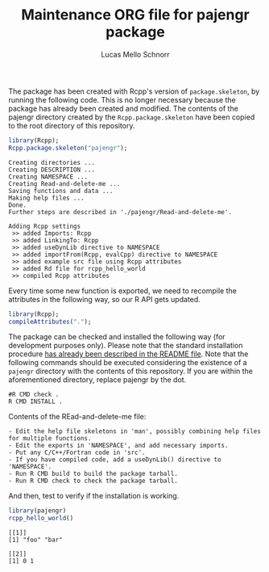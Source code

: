 #+TITLE: Maintenance ORG file for pajengr package
#+AUTHOR: Lucas Mello Schnorr
#+STARTUP: overview indent
#+TAGS: noexport(n) deprecated(d)
#+EXPORT_SELECT_TAGS: export
#+EXPORT_EXCLUDE_TAGS: noexport

The package has been created with Rcpp's version of =package.skeleton=,
by running the following code. This is no longer necessary because the
package has already been created and modified. The contents of the
pajengr directory created by the =Rcpp.package.skeleton= have been
copied to the root directory of this repository.

#+begin_src R :results output :session :exports both
library(Rcpp);
Rcpp.package.skeleton("pajengr");
#+end_src

#+RESULTS:
#+begin_example
Creating directories ...
Creating DESCRIPTION ...
Creating NAMESPACE ...
Creating Read-and-delete-me ...
Saving functions and data ...
Making help files ...
Done.
Further steps are described in './pajengr/Read-and-delete-me'.

Adding Rcpp settings
 >> added Imports: Rcpp
 >> added LinkingTo: Rcpp
 >> added useDynLib directive to NAMESPACE
 >> added importFrom(Rcpp, evalCpp) directive to NAMESPACE
 >> added example src file using Rcpp attributes
 >> added Rd file for rcpp_hello_world
 >> compiled Rcpp attributes
#+end_example

Every time some new function is exported, we need to recompile the
attributes in the following way, so our R API gets updated.

#+begin_src R :results output :session :exports both
library(Rcpp);
compileAttributes(".");
#+end_src

#+RESULTS:

The package can be checked and installed the following way (for
development purposes only). Please note that the standard installation
procedure [[./README.org][has already been described in the README file]]. Note that the
following commands should be executed considering the existence of a
=pajengr= directory with the contents of this repository. If you are
within the aforementioned directory, replace pajengr by the dot.

#+begin_src shell :results output
#R CMD check .
R CMD INSTALL .
#+end_src

#+RESULTS:

Contents of the REad-and-delete-me file:

#+BEGIN_EXAMPLE
- Edit the help file skeletons in 'man', possibly combining help files for multiple functions.
- Edit the exports in 'NAMESPACE', and add necessary imports.
- Put any C/C++/Fortran code in 'src'.
- If you have compiled code, add a useDynLib() directive to 'NAMESPACE'.
- Run R CMD build to build the package tarball.
- Run R CMD check to check the package tarball.
#+END_EXAMPLE

And then, test to verify if the installation is working.

#+begin_src R :results output :session :exports both
library(pajengr)
rcpp_hello_world()
#+end_src

#+RESULTS:
: [[1]]
: [1] "foo" "bar"
: 
: [[2]]
: [1] 0 1
